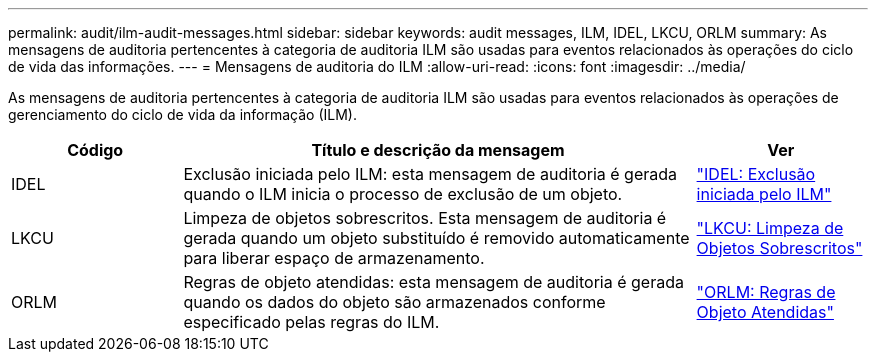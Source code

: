 ---
permalink: audit/ilm-audit-messages.html 
sidebar: sidebar 
keywords: audit messages, ILM, IDEL, LKCU, ORLM 
summary: As mensagens de auditoria pertencentes à categoria de auditoria ILM são usadas para eventos relacionados às operações do ciclo de vida das informações. 
---
= Mensagens de auditoria do ILM
:allow-uri-read: 
:icons: font
:imagesdir: ../media/


[role="lead"]
As mensagens de auditoria pertencentes à categoria de auditoria ILM são usadas para eventos relacionados às operações de gerenciamento do ciclo de vida da informação (ILM).

[cols="1a,3a,1a"]
|===
| Código | Título e descrição da mensagem | Ver 


 a| 
IDEL
 a| 
Exclusão iniciada pelo ILM: esta mensagem de auditoria é gerada quando o ILM inicia o processo de exclusão de um objeto.
 a| 
link:idel-ilm-initiated-delete.html["IDEL: Exclusão iniciada pelo ILM"]



 a| 
LKCU
 a| 
Limpeza de objetos sobrescritos.  Esta mensagem de auditoria é gerada quando um objeto substituído é removido automaticamente para liberar espaço de armazenamento.
 a| 
link:lkcu-overwritten-object-cleanup.html["LKCU: Limpeza de Objetos Sobrescritos"]



 a| 
ORLM
 a| 
Regras de objeto atendidas: esta mensagem de auditoria é gerada quando os dados do objeto são armazenados conforme especificado pelas regras do ILM.
 a| 
link:orlm-object-rules-met.html["ORLM: Regras de Objeto Atendidas"]

|===